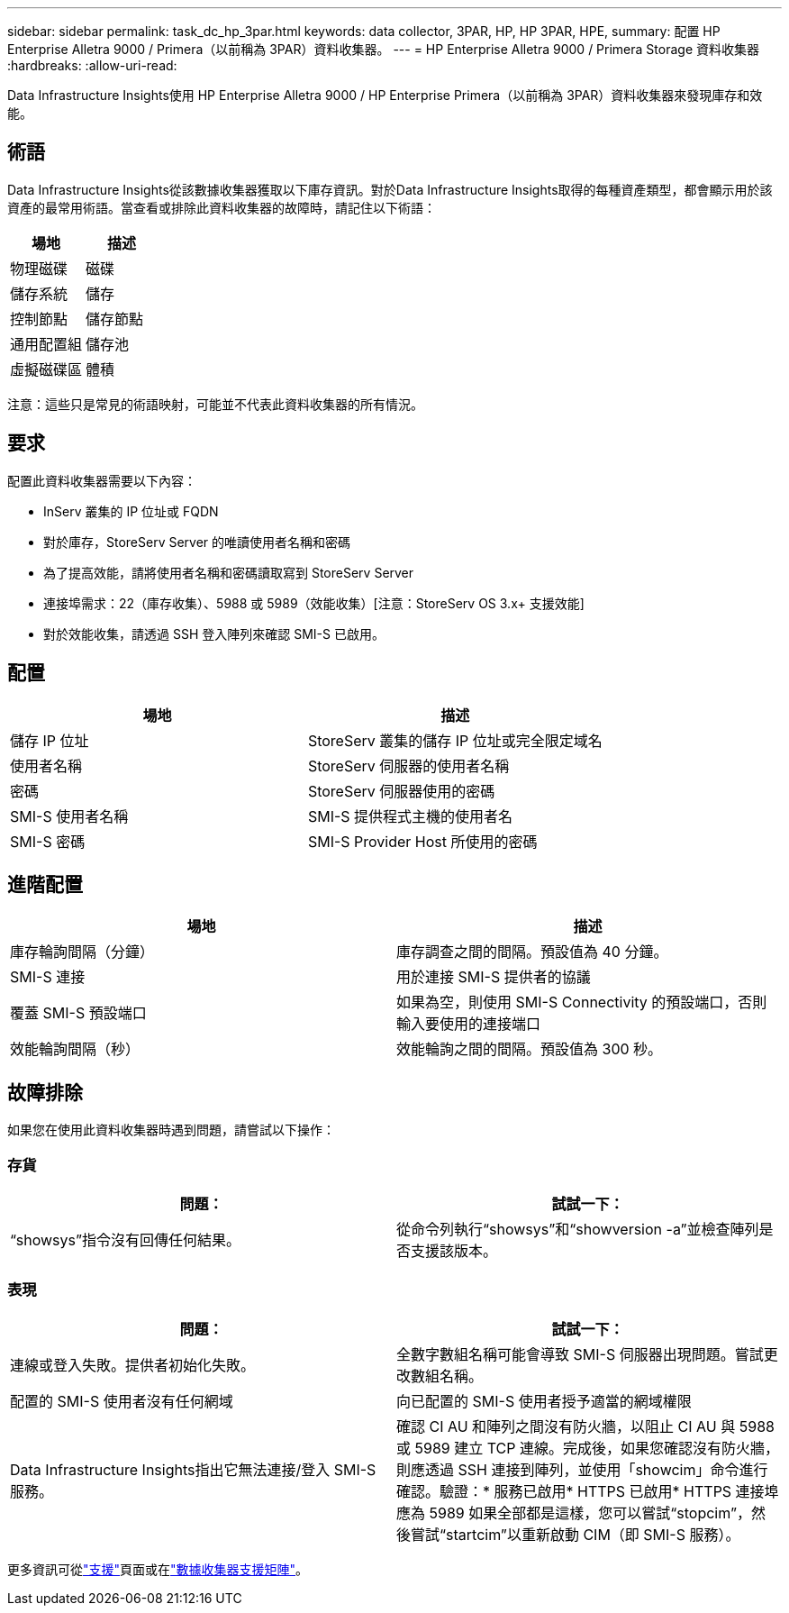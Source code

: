 ---
sidebar: sidebar 
permalink: task_dc_hp_3par.html 
keywords: data collector, 3PAR, HP, HP 3PAR, HPE, 
summary: 配置 HP Enterprise Alletra 9000 / Primera（以前稱為 3PAR）資料收集器。 
---
= HP Enterprise Alletra 9000 / Primera Storage 資料收集器
:hardbreaks:
:allow-uri-read: 


[role="lead"]
Data Infrastructure Insights使用 HP Enterprise Alletra 9000 / HP Enterprise Primera（以前稱為 3PAR）資料收集器來發現庫存和效能。



== 術語

Data Infrastructure Insights從該數據收集器獲取以下庫存資訊。對於Data Infrastructure Insights取得的每種資產類型，都會顯示用於該資產的最常用術語。當查看或排除此資料收集器的故障時，請記住以下術語：

[cols="2*"]
|===
| 場地 | 描述 


| 物理磁碟 | 磁碟 


| 儲存系統 | 儲存 


| 控制節點 | 儲存節點 


| 通用配置組 | 儲存池 


| 虛擬磁碟區 | 體積 
|===
注意：這些只是常見的術語映射，可能並不代表此資料收集器的所有情況。



== 要求

配置此資料收集器需要以下內容：

* InServ 叢集的 IP 位址或 FQDN
* 對於庫存，StoreServ Server 的唯讀使用者名稱和密碼
* 為了提高效能，請將使用者名稱和密碼讀取寫到 StoreServ Server
* 連接埠需求：22（庫存收集）、5988 或 5989（效能收集）[注意：StoreServ OS 3.x+ 支援效能]
* 對於效能收集，請透過 SSH 登入陣列來確認 SMI-S 已啟用。




== 配置

[cols="2*"]
|===
| 場地 | 描述 


| 儲存 IP 位址 | StoreServ 叢集的儲存 IP 位址或完全限定域名 


| 使用者名稱 | StoreServ 伺服器的使用者名稱 


| 密碼 | StoreServ 伺服器使用的密碼 


| SMI-S 使用者名稱 | SMI-S 提供程式主機的使用者名 


| SMI-S 密碼 | SMI-S Provider Host 所使用的密碼 
|===


== 進階配置

[cols="2*"]
|===
| 場地 | 描述 


| 庫存輪詢間隔（分鐘） | 庫存調查之間的間隔。預設值為 40 分鐘。 


| SMI-S 連接 | 用於連接 SMI-S 提供者的協議 


| 覆蓋 SMI-S 預設端口 | 如果為空，則使用 SMI-S Connectivity 的預設端口，否則輸入要使用的連接端口 


| 效能輪詢間隔（秒） | 效能輪詢之間的間隔。預設值為 300 秒。 
|===


== 故障排除

如果您在使用此資料收集器時遇到問題，請嘗試以下操作：



=== 存貨

[cols="2*"]
|===
| 問題： | 試試一下： 


| “showsys”指令沒有回傳任何結果。 | 從命令列執行“showsys”和“showversion -a”並檢查陣列是否支援該版本。 
|===


=== 表現

[cols="2*"]
|===
| 問題： | 試試一下： 


| 連線或登入失敗。提供者初始化失敗。 | 全數字數組名稱可能會導致 SMI-S 伺服器出現問題。嘗試更改數組名稱。 


| 配置的 SMI-S 使用者沒有任何網域 | 向已配置的 SMI-S 使用者授予適當的網域權限 


| Data Infrastructure Insights指出它無法連接/登入 SMI-S 服務。 | 確認 CI AU 和陣列之間沒有防火牆，以阻止 CI AU 與 5988 或 5989 建立 TCP 連線。完成後，如果您確認沒有防火牆，則應透過 SSH 連接到陣列，並使用「showcim」命令進行確認。驗證：* 服務已啟用* HTTPS 已啟用* HTTPS 連接埠應為 5989 如果全部都是這樣，您可以嘗試“stopcim”，然後嘗試“startcim”以重新啟動 CIM（即 SMI-S 服務）。 
|===
更多資訊可從link:concept_requesting_support.html["支援"]頁面或在link:reference_data_collector_support_matrix.html["數據收集器支援矩陣"]。

